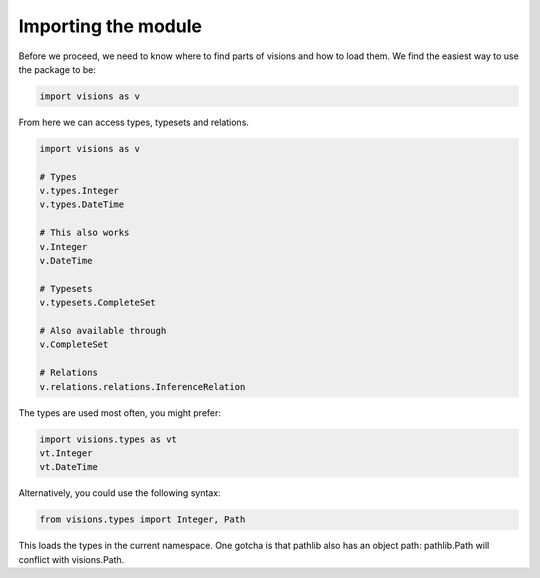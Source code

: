 Importing the module
********************

Before we proceed, we need to know where to find parts of visions and how to load them.
We find the easiest way to use the package to be:

.. code-block:: python

    import visions as v

From here we can access types, typesets and relations.

.. code-block:: python

    import visions as v

    # Types
    v.types.Integer
    v.types.DateTime

    # This also works
    v.Integer
    v.DateTime

    # Typesets
    v.typesets.CompleteSet

    # Also available through
    v.CompleteSet

    # Relations
    v.relations.relations.InferenceRelation

The types are used most often, you might prefer:

.. code-block:: python

    import visions.types as vt
    vt.Integer
    vt.DateTime

Alternatively, you could use the following syntax:

.. code-block:: python

    from visions.types import Integer, Path

This loads the types in the current namespace. One gotcha is that pathlib also has an object path: pathlib.Path will conflict with visions.Path.

